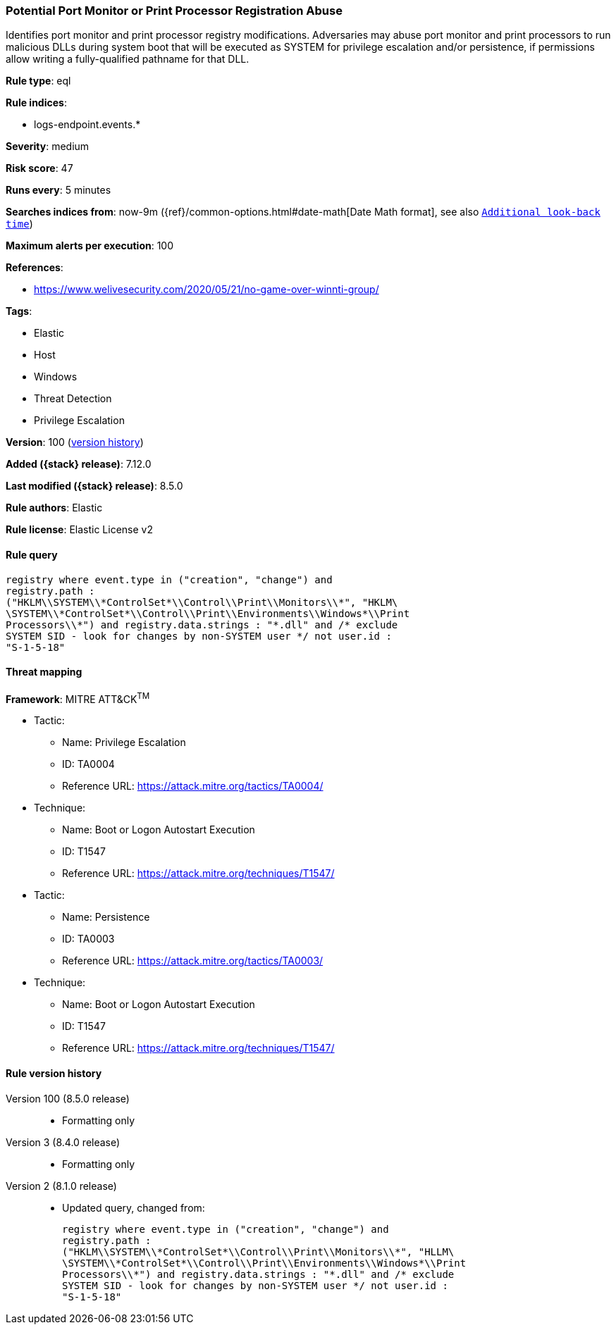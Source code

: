 [[potential-port-monitor-or-print-processor-registration-abuse]]
=== Potential Port Monitor or Print Processor Registration Abuse

Identifies port monitor and print processor registry modifications. Adversaries may abuse port monitor and print processors to run malicious DLLs during system boot that will be executed as SYSTEM for privilege escalation and/or persistence, if permissions allow writing a fully-qualified pathname for that DLL.

*Rule type*: eql

*Rule indices*:

* logs-endpoint.events.*

*Severity*: medium

*Risk score*: 47

*Runs every*: 5 minutes

*Searches indices from*: now-9m ({ref}/common-options.html#date-math[Date Math format], see also <<rule-schedule, `Additional look-back time`>>)

*Maximum alerts per execution*: 100

*References*:

* https://www.welivesecurity.com/2020/05/21/no-game-over-winnti-group/

*Tags*:

* Elastic
* Host
* Windows
* Threat Detection
* Privilege Escalation

*Version*: 100 (<<potential-port-monitor-or-print-processor-registration-abuse-history, version history>>)

*Added ({stack} release)*: 7.12.0

*Last modified ({stack} release)*: 8.5.0

*Rule authors*: Elastic

*Rule license*: Elastic License v2

==== Rule query


[source,js]
----------------------------------
registry where event.type in ("creation", "change") and
registry.path :
("HKLM\\SYSTEM\\*ControlSet*\\Control\\Print\\Monitors\\*", "HKLM\
\SYSTEM\\*ControlSet*\\Control\\Print\\Environments\\Windows*\\Print
Processors\\*") and registry.data.strings : "*.dll" and /* exclude
SYSTEM SID - look for changes by non-SYSTEM user */ not user.id :
"S-1-5-18"
----------------------------------

==== Threat mapping

*Framework*: MITRE ATT&CK^TM^

* Tactic:
** Name: Privilege Escalation
** ID: TA0004
** Reference URL: https://attack.mitre.org/tactics/TA0004/
* Technique:
** Name: Boot or Logon Autostart Execution
** ID: T1547
** Reference URL: https://attack.mitre.org/techniques/T1547/


* Tactic:
** Name: Persistence
** ID: TA0003
** Reference URL: https://attack.mitre.org/tactics/TA0003/
* Technique:
** Name: Boot or Logon Autostart Execution
** ID: T1547
** Reference URL: https://attack.mitre.org/techniques/T1547/

[[potential-port-monitor-or-print-processor-registration-abuse-history]]
==== Rule version history

Version 100 (8.5.0 release)::
* Formatting only

Version 3 (8.4.0 release)::
* Formatting only

Version 2 (8.1.0 release)::
* Updated query, changed from:
+
[source, js]
----------------------------------
registry where event.type in ("creation", "change") and
registry.path :
("HKLM\\SYSTEM\\*ControlSet*\\Control\\Print\\Monitors\\*", "HLLM\
\SYSTEM\\*ControlSet*\\Control\\Print\\Environments\\Windows*\\Print
Processors\\*") and registry.data.strings : "*.dll" and /* exclude
SYSTEM SID - look for changes by non-SYSTEM user */ not user.id :
"S-1-5-18"
----------------------------------

